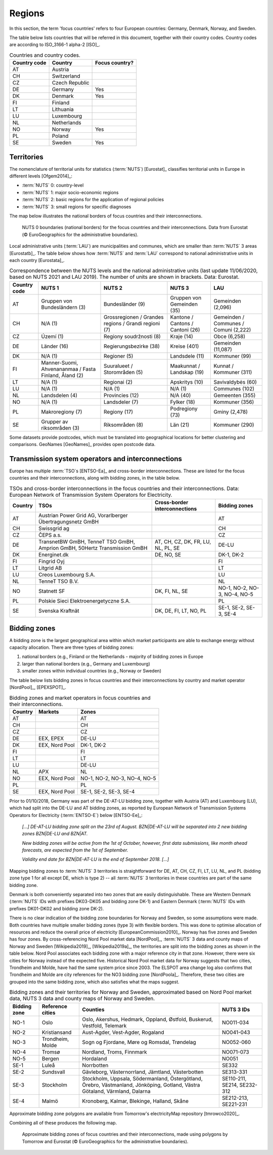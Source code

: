 Regions
=======

In this section, the term 'focus countries' refers to four European countries: Germany, Denmark, Norway, and Sweden.

The table below lists countries that will be referred in this document, together with their country codes. Country codes are according to ISO_3166-1 alpha-2 [ISO]_.

.. table:: Countries and country codes.

   +--------------+---------------------+----------------+
   | Country code | Country             | Focus country? |
   +==============+=====================+================+
   | AT           | Austria             |                |
   +--------------+---------------------+----------------+
   | CH           | Switzerland         |                |
   +--------------+---------------------+----------------+
   | CZ           | Czech Republic      |                |
   +--------------+---------------------+----------------+
   | DE           | Germany             | Yes            |
   +--------------+---------------------+----------------+
   | DK           | Denmark             | Yes            |
   +--------------+---------------------+----------------+
   | FI           | Finland             |                |
   +--------------+---------------------+----------------+
   | LT           | Lithuania           |                |
   +--------------+---------------------+----------------+
   | LU           | Luxembourg          |                |
   +--------------+---------------------+----------------+
   | NL           | Netherlands         |                |
   +--------------+---------------------+----------------+
   | NO           | Norway              | Yes            |
   +--------------+---------------------+----------------+
   | PL           | Poland              |                |
   +--------------+---------------------+----------------+
   | SE           | Sweden              | Yes            |
   +--------------+---------------------+----------------+

Territories
-----------

The nomenclature of territorial units for statistics (:term:`NUTS`) [Eurostat]_ classifies territorial units in Europe in different levels [Ofgem2014]_:

- :term:`NUTS` 0: country-level
- :term:`NUTS` 1: major socio-economic regions
- :term:`NUTS` 2: basic regions for the application of regional policies
- :term:`NUTS` 3: small regions for specific diagnoses

The map below illustrates the national borders of focus countries and their interconnections.

.. figure:: ../images/countries.png
   :alt: NUTS 0 boundaries (national borders) for the focus countries and their interconnections. Data from Eurostat (© EuroGeographics for the administrative boundaries).

   NUTS 0 boundaries (national borders) for the focus countries and their interconnections. Data from Eurostat (© EuroGeographics for the administrative boundaries).

Local administrative units (:term:`LAU`) are municipalities and communes, which are smaller than :term:`NUTS` 3 areas [Eurostatb]_. The table below shows how :term:`NUTS` and :term:`LAU` correspond to national administrative units in each country [Eurostata]_.

.. table:: Correspondence between the NUTS levels and the national administrative units (last update 11/06/2020, based on NUTS 2021 and LAU 2019). The number of units are shown in brackets. Data: Eurostat.

   +---------+---------------+-------------------+------------+--------------+
   | Country | NUTS 1        | NUTS 2            | NUTS 3     | LAU          |
   | code    |               |                   |            |              |
   +=========+===============+===================+============+==============+
   | AT      | Gruppen von   | Bundesländer (9)  | Gruppen    | Gemeinden    |
   |         | Bundesländern |                   | von        | (2,096)      |
   |         | (3)           |                   | Gemeinden  |              |
   |         |               |                   | (35)       |              |
   +---------+---------------+-------------------+------------+--------------+
   | CH      | N/A (1)       | Grossregionen /   | Kantone /  | Gemeinden /  |
   |         |               | Grandes regions / | Cantons /  | Communes /   |
   |         |               | Grandi regioni    | Cantoni    | Comuni       |
   |         |               | (7)               | (26)       | (2,222)      |
   +---------+---------------+-------------------+------------+--------------+
   | CZ      | Území (1)     | Regiony           | Kraje (14) | Obce (6,258) |
   |         |               | soudržnosti (8)   |            |              |
   +---------+---------------+-------------------+------------+--------------+
   | DE      | Länder (16)   | Regierungsbezirke | Kreise     | Gemeinden    |
   |         |               | (38)              | (401)      | (11,087)     |
   +---------+---------------+-------------------+------------+--------------+
   | DK      | N/A (1)       | Regioner (5)      | Landsdele  | Kommuner     |
   |         |               |                   | (11)       | (99)         |
   +---------+---------------+-------------------+------------+--------------+
   | FI      | Manner-Suomi, | Suuralueet /      | Maakunnat  | Kunnat /     |
   |         | Ahvenananmaa  | Storområden (5)   | / Landskap | Kommuner     |
   |         | / Fasta       |                   | (19)       | (311)        |
   |         | Finland,      |                   |            |              |
   |         | Åland (2)     |                   |            |              |
   +---------+---------------+-------------------+------------+--------------+
   | LT      | N/A (1)       | Regionai (2)      | Apskritys  | Savivaldybės |
   |         |               |                   | (10)       | (60)         |
   +---------+---------------+-------------------+------------+--------------+
   | LU      | N/A (1)       | N/A (1)           | N/A (1)    | Communes     |
   |         |               |                   |            | (102)        |
   +---------+---------------+-------------------+------------+--------------+
   | NL      | Landsdelen    | Provincies (12)   | N/A (40)   | Gemeenten    |
   |         | (4)           |                   |            | (355)        |
   +---------+---------------+-------------------+------------+--------------+
   | NO      | N/A (1)       | Landsdeler (7)    | Fylker     | Kommuner     |
   |         |               |                   | (18)       | (356)        |
   +---------+---------------+-------------------+------------+--------------+
   | PL      | Makroregiony  | Regiony (17)      | Podregiony | Gminy        |
   |         | (7)           |                   | (73)       | (2,478)      |
   +---------+---------------+-------------------+------------+--------------+
   | SE      | Grupper av    | Riksområden (8)   | Län (21)   | Kommuner     |
   |         | riksområden   |                   |            | (290)        |
   |         | (3)           |                   |            |              |
   +---------+---------------+-------------------+------------+--------------+

Some datasets provide postcodes, which must be translated into geographical locations for better clustering and comparisons. GeoNames [GeoNames]_ provides open postcode data.

Transmission system operators and interconnections
--------------------------------------------------

Europe has multiple :term:`TSO`\s [ENTSO-Ea]_ and cross-border interconnections. These are listed for the focus countries and their interconnections, along with bidding zones, in the table below.

.. table:: TSOs and cross-border interconnections in the focus countries and their interconnections. Data: European Network of Transmission System Operators for Electricity.

   +---------+-----------------------+------------------+-------------------+
   | Country | TSOs                  | Cross-border     | Bidding           |
   |         |                       | interconnections | zones             |
   +=========+=======================+==================+===================+
   | AT      | Austrian Power Grid   |                  | AT                |
   |         | AG, Vorarlberger      |                  |                   |
   |         | Übertragungsnetz GmBH |                  |                   |
   +---------+-----------------------+------------------+-------------------+
   | CH      | Swissgrid ag          |                  | CH                |
   +---------+-----------------------+------------------+-------------------+
   | CZ      | ČEPS a.s.             |                  | CZ                |
   +---------+-----------------------+------------------+-------------------+
   | DE      | TransnetBW GmBH,      | AT, CH, CZ, DK,  | DE-LU             |
   |         | TenneT TSO GmBH,      | FR, LU, NL, PL,  |                   |
   |         | Amprion GmBH, 50Hertz | SE               |                   |
   |         | Transmission GmBH     |                  |                   |
   +---------+-----------------------+------------------+-------------------+
   | DK      | Energinet.dk          | DE, NO, SE       | DK-1, DK-2        |
   +---------+-----------------------+------------------+-------------------+
   | FI      | Fingrid Oyj           |                  | FI                |
   +---------+-----------------------+------------------+-------------------+
   | LT      | Litgrid AB            |                  | LT                |
   +---------+-----------------------+------------------+-------------------+
   | LU      | Creos Luxembourg S.A. |                  | LU                |
   +---------+-----------------------+------------------+-------------------+
   | NL      | TenneT TSO B.V.       |                  | NL                |
   +---------+-----------------------+------------------+-------------------+
   | NO      | Statnett SF           | DK, FI, NL, SE   | NO-1, NO-2, NO-3, |
   |         |                       |                  | NO-4, NO-5        |
   +---------+-----------------------+------------------+-------------------+
   | PL      | Polskie Sieci         |                  | PL                |
   |         | Elektroenergetyczne   |                  |                   |
   |         | S.A.                  |                  |                   |
   +---------+-----------------------+------------------+-------------------+
   | SE      | Svenska Kraftnät      | DK, DE, FI, LT,  | SE-1, SE-2, SE-3, |
   |         |                       | NO, PL           | SE-4              |
   +---------+-----------------------+------------------+-------------------+

Bidding zones
-------------

A bidding zone is the largest geographical area within which market participants are able to exchange energy without capacity allocation. There are three types of bidding zones:

1. national borders (e.g., Finland or the Netherlands - majority of bidding zones in Europe
2. larger than national borders (e.g., Germany and Luxembourg)
3. smaller zones within individual countries (e.g., Norway or Sweden)

The table below lists bidding zones in focus countries and their interconnections by country and market operator [NordPool]_, [EPEXSPOT]_.

.. table:: Bidding zones and market operators in focus countries and their interconnections.

   +---------+----------------+-------------------+
   | Country | Markets        | Zones             |
   +=========+================+===================+
   | AT      |                | AT                |
   +---------+----------------+-------------------+
   | CH      |                | CH                |
   +---------+----------------+-------------------+
   | CZ      |                | CZ                |
   +---------+----------------+-------------------+
   | DE      | EEX, EPEX      | DE-LU             |
   +---------+----------------+-------------------+
   | DK      | EEX, Nord Pool | DK-1, DK-2        |
   +---------+----------------+-------------------+
   | FI      |                | FI                |
   +---------+----------------+-------------------+
   | LT      |                | LT                |
   +---------+----------------+-------------------+
   | LU      |                | DE-LU             |
   +---------+----------------+-------------------+
   | NL      | APX            | NL                |
   +---------+----------------+-------------------+
   | NO      | EEX, Nord Pool | NO-1, NO-2, NO-3, |
   |         |                | NO-4, NO-5        |
   +---------+----------------+-------------------+
   | PL      |                | PL                |
   +---------+----------------+-------------------+
   | SE      | EEX, Nord Pool | SE-1, SE-2, SE-3, |
   |         |                | SE-4              |
   +---------+----------------+-------------------+

Prior to 01/10/2018, Germany was part of the DE-AT-LU bidding zone, together with Austria (AT) and Luxembourg (LU), which had split into the DE-LU and AT bidding zones, as reported by European Network of Transmission Systems Operators for Electricity (:term:`ENTSO-E`) below [ENTSO-Ee]_:

   *[...] DE-AT-LU bidding zone split on the 23rd of August. BZN|DE-AT-LU will be separated into 2 new bidding zones BZN|DE-LU and BZN|AT.*

   *New bidding zones will be active from the 1st of October, however, first data submissions, like month ahead forecasts, are expected from the 1st of September.*

   *Validity end date for BZN|DE-AT-LU is the end of September 2018. [...]*

Mapping bidding zones to :term:`NUTS` 3 territories is straightforward for DE, AT, CH, CZ, FI, LT, LU, NL, and PL (bidding zone type 1 for all except DE, which is type 2) -- all :term:`NUTS` 3 territories in these countries are part of the same bidding zone.

Denmark is both conveniently separated into two zones that are easily distinguishable. These are Western Denmark (:term:`NUTS` IDs with prefixes DK03-DK05 and bidding zone DK-1) and Eastern Denmark (:term:`NUTS` IDs with prefixes DK01-DK02 and bidding zone DK-2).

There is no clear indication of the bidding zone boundaries for Norway and Sweden, so some assumptions were made. Both countries have multiple smaller bidding zones (type 3) with flexible borders. This was done to optimise allocation of resources and reduce the overall price of electricity [EuropeanCommission2010]_. Norway has five zones and Sweden has four zones. By cross-referencing Nord Pool market data [NordPool]_, :term:`NUTS` 3 data and county maps of Norway and Sweden [Wikipedia2019]_, [Wikipedia2019a]_, the territories are split into the bidding zones as shown in the table below. Nord Pool associates each bidding zone with a major reference city in that zone. However, there were six cities for Norway instead of the expected five. Historical Nord Pool market data for Norway suggests that two cities, Trondheim and Molde, have had the same system price since 2003. The ELSPOT area change log also confirms that Trondheim and Molde are city references for the NO3 bidding zone [NordPoola]_. Therefore, these two cities are grouped into the same bidding zone, which also satisfies what the maps suggest.

.. table:: Bidding zones and their territories for Norway and Sweden, approximated based on Nord Pool market data, NUTS 3 data and county maps of Norway and Sweden.

   +---------+--------------+-----------------+------------+
   | Bidding | Reference    | Counties        | NUTS 3 IDs |
   | zone    | cities       |                 |            |
   +=========+==============+=================+============+
   | NO-1    | Oslo         | Oslo, Akershus, | NO011-034  |
   |         |              | Hedmark,        |            |
   |         |              | Oppland,        |            |
   |         |              | Østfold,        |            |
   |         |              | Buskerud,       |            |
   |         |              | Vestfold,       |            |
   |         |              | Telemark        |            |
   +---------+--------------+-----------------+------------+
   | NO-2    | Kristiansand | Aust-Agder,     | NO041-043  |
   |         |              | Vest-Agder,     |            |
   |         |              | Rogaland        |            |
   +---------+--------------+-----------------+------------+
   | NO-3    | Trondheim,   | Sogn og         | NO052-060  |
   |         | Molde        | Fjordane, Møre  |            |
   |         |              | og Romsdal,     |            |
   |         |              | Trøndelag       |            |
   +---------+--------------+-----------------+------------+
   | NO-4    | Tromsø       | Nordland,       | NO071-073  |
   |         |              | Troms, Finnmark |            |
   +---------+--------------+-----------------+------------+
   | NO-5    | Bergen       | Hordaland       | NO051      |
   +---------+--------------+-----------------+------------+
   | SE-1    | Luleå        | Norrbotten      | SE332      |
   +---------+--------------+-----------------+------------+
   | SE-2    | Sundsvall    | Gävleborg,      | SE313-331  |
   |         |              | Västernorrland, |            |
   |         |              | Jämtland,       |            |
   |         |              | Västerbotten    |            |
   +---------+--------------+-----------------+------------+
   | SE-3    | Stockholm    | Stockholm,      | SE110-211, |
   |         |              | Uppsala,        | SE214,     |
   |         |              | Södermanland,   | SE232-312  |
   |         |              | Östergötland,   |            |
   |         |              | Örebro,         |            |
   |         |              | Västmanland,    |            |
   |         |              | Jönköping,      |            |
   |         |              | Gotland, Västra |            |
   |         |              | Götaland,       |            |
   |         |              | Värmland,       |            |
   |         |              | Dalarna         |            |
   +---------+--------------+-----------------+------------+
   | SE-4    | Malmö        | Kronoberg,      | SE212-213, |
   |         |              | Kalmar,         | SE221-231  |
   |         |              | Blekinge,       |            |
   |         |              | Halland, Skåne  |            |
   +---------+--------------+-----------------+------------+

Approximate bidding zone polygons are available from Tomorrow's electricityMap repository [tmrowco2020]_.

Combining all of these produces the following map.

.. figure:: ../images/bidding_zones.png
   :alt: Approximate bidding zones of focus countries and their interconnections, made using polygons by Tomorrow and Eurostat (© EuroGeographics for the administrative boundaries).

   Approximate bidding zones of focus countries and their interconnections, made using polygons by Tomorrow and Eurostat (© EuroGeographics for the administrative boundaries).
